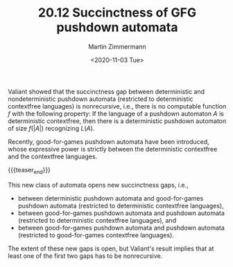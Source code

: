 #+TITLE: 20.12 Succinctness of GFG pushdown automata
#+AUTHOR: Martin Zimmermann
#+EMAIL: Martin.Zimmermann@liverpool.ac.uk
#+DATE: <2020-11-03 Tue>
#+LAYOUT: post
#+TAGS: pushdown automata, CFL, games

Valiant showed that the succinctness gap between deterministic and
nondeterministic pushdown automata (restricted to deterministic contextfree
languages) is nonrecursive, i.e., there is no computable function $f$ with the
following property: If the language of a pushdown automaton $A$ is deterministic
contextfree, then there is a deterministic pushdown automaton of size $f(|A|)$
recognizing $L(A)$.

Recently, good-for-games pushdown automata have been introduced, whose
expressive power is strictly between the deterministic contextfree and the
contextfree languages.

{{{teaser_end}}}

This new class of automata opens new succinctness gaps, i.e.,
- between deterministic pushdown automata and good-for-games pushdown automata
  (restricted to deterministic contextfree languages),
- between good-for-games pushdown automata and pushdown automata (restricted to
  deterministic contextfree languages), and
- between good-for-games pushdown automata and pushdown automata (restricted to
  good-for-games contextfree languages).


The extent of these new gaps is open, but Valiant's result implies that at least
one of the first two gaps has to be nonrecursive.
